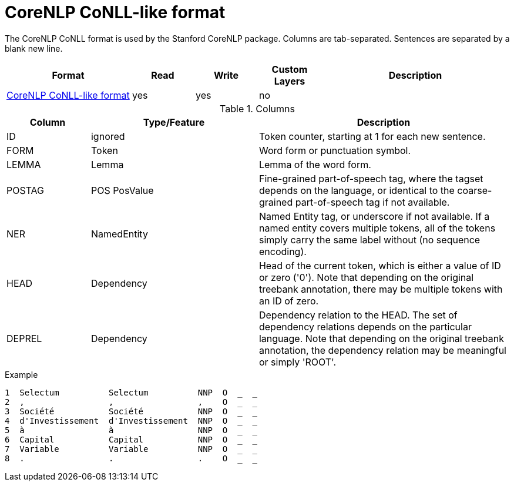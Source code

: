 // Copyright 2019
// Ubiquitous Knowledge Processing (UKP) Lab and FG Language Technology
// Technische Universität Darmstadt
// 
// Licensed under the Apache License, Version 2.0 (the "License");
// you may not use this file except in compliance with the License.
// You may obtain a copy of the License at
// 
// http://www.apache.org/licenses/LICENSE-2.0
// 
// Unless required by applicable law or agreed to in writing, software
// distributed under the License is distributed on an "AS IS" BASIS,
// WITHOUT WARRANTIES OR CONDITIONS OF ANY KIND, either express or implied.
// See the License for the specific language governing permissions and
// limitations under the License.

[[sect_formats_conllcorenlp]]
= CoreNLP CoNLL-like format

The CoreNLP CoNLL format is used by the Stanford CoreNLP package. Columns are tab-separated. 
Sentences are separated by a blank new line.

[cols="2,1,1,1,3"]
|====
| Format | Read | Write | Custom Layers | Description

| link:https://nlp.stanford.edu/nlp/javadoc/javanlp/edu/stanford/nlp/pipeline/CoNLLOutputter.html[CoreNLP CoNLL-like format]
| yes
| yes
| no
|
|====

.Columns
[cols="1,2,3", options="header"]
|====
| Column  | Type/Feature | Description

| ID
| ignored
| Token counter, starting at 1 for each new sentence.

| FORM
| Token 
| Word form or punctuation symbol.

| LEMMA
| Lemma
| Lemma of the word form.

| POSTAG
| POS PosValue 
| Fine-grained part-of-speech tag, where the tagset depends on the language, or identical to the coarse-grained part-of-speech tag if not available.

| NER
| NamedEntity
| Named Entity tag, or underscore if not available. If a named entity covers multiple tokens, all
of the tokens simply carry the same label without (no sequence encoding).

| HEAD    
| Dependency 
| Head of the current token, which is either a value of ID or zero ('0'). Note that depending on the original treebank annotation, there may be multiple tokens with an ID of zero.

| DEPREL  
| Dependency 
| Dependency relation to the HEAD. The set of dependency relations depends on the particular language. Note that depending on the original treebank annotation, the dependency relation may be meaningful or simply 'ROOT'.
|====

.Example
[source,text]
----
1  Selectum          Selectum          NNP  O  _  _
2  ,                 ,                 ,    O  _  _
3  Société           Société           NNP  O  _  _
4  d'Investissement  d'Investissement  NNP  O  _  _
5  à                 à                 NNP  O  _  _
6  Capital           Capital           NNP  O  _  _
7  Variable          Variable          NNP  O  _  _
8  .                 .                 .    O  _  _
----
